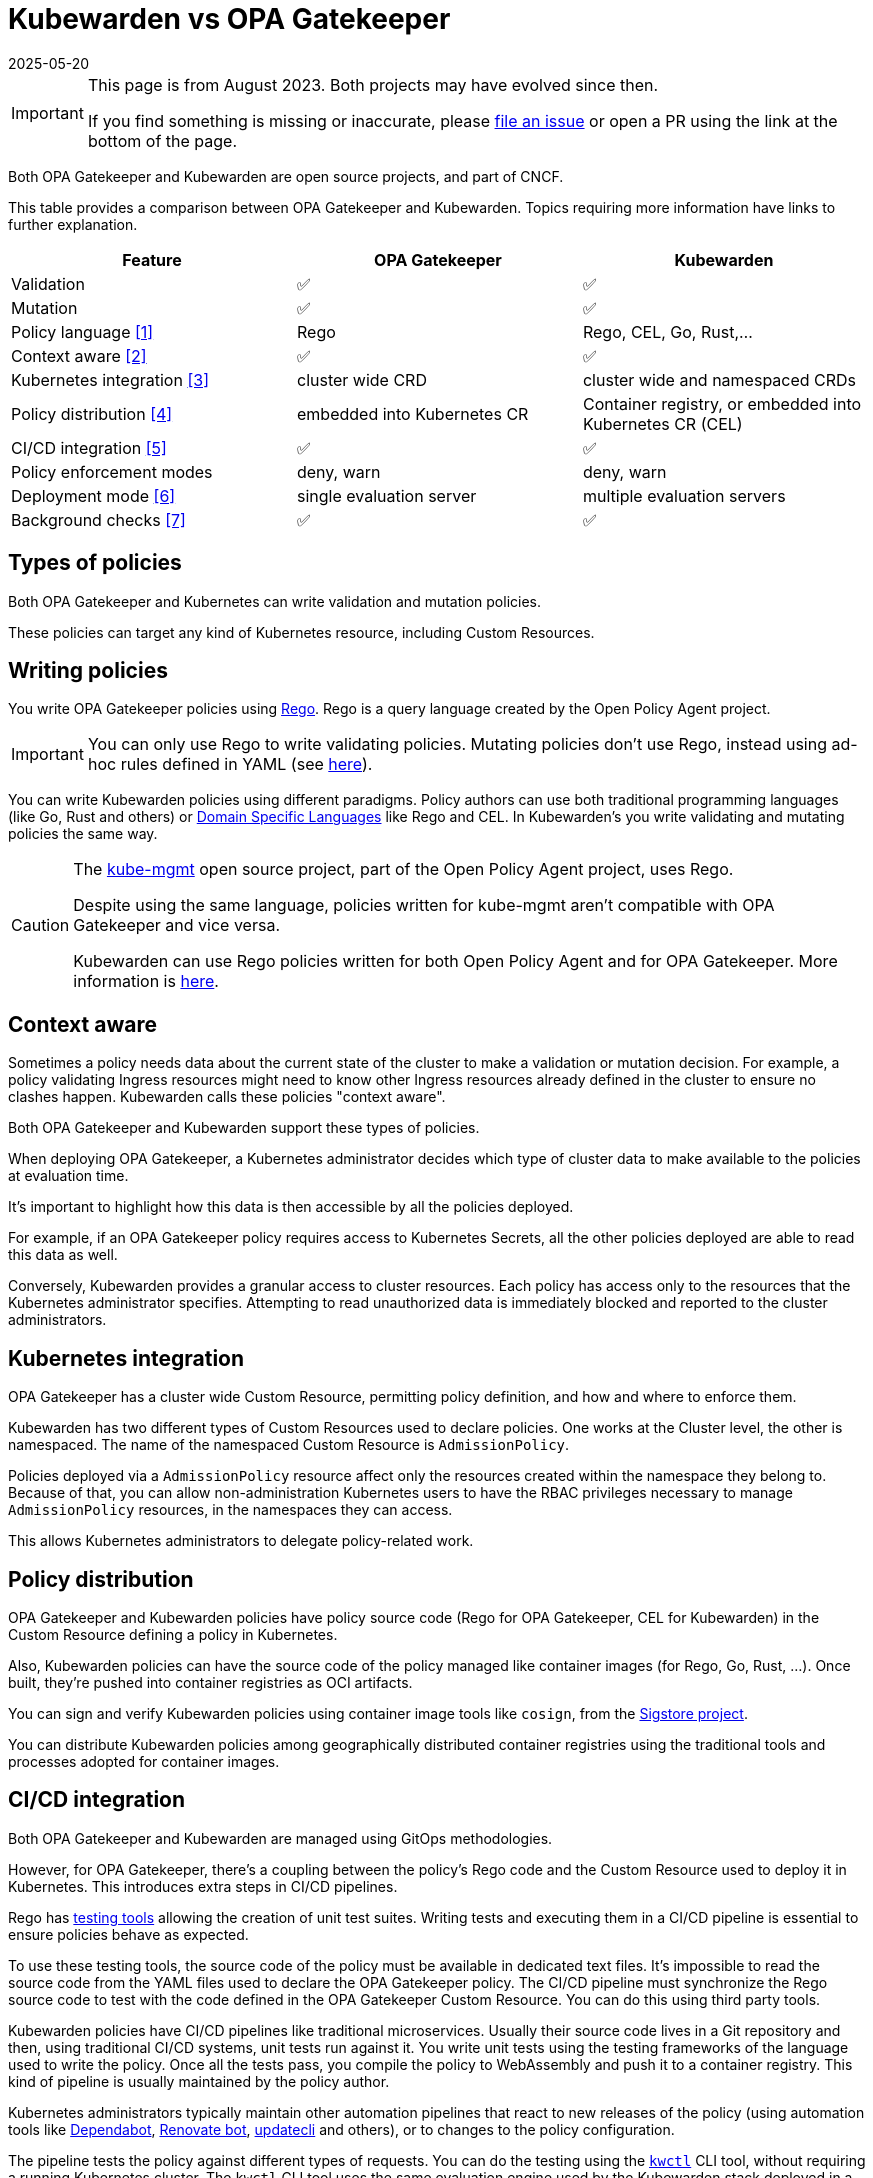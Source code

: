 = Kubewarden vs OPA Gatekeeper
:revdate: 2025-05-20
:page-revdate: {revdate}
:page-aliases: explanations/opa-comparison.adoc
:description: A brief comparison of the difference between Kubewarden and OPA Gatekeeper.
:doc-persona: ["kubewarden-all"]
:doc-topic: ["explanations", "kubewarden-vs-opa_gatekeeper"]
:doc-type: ["explanation"]
:keywords: ["kubewarden", "kubernetes", "opa gatekeeper", "comparison"]
:sidebar_label: Kubewarden vs OPA Gatekeeper
:current-version: {page-origin-branch}

[IMPORTANT]
====

This page is from August 2023. Both projects may have evolved since then.

If you find something is missing or inaccurate, please
https://github.com/kubewarden/docs/[file an issue] or open a PR using the link
at the bottom of the page.

====


Both OPA Gatekeeper and Kubewarden are open source projects, and part of CNCF.

This table provides a comparison between OPA Gatekeeper and Kubewarden. Topics
requiring more information have links to further explanation.

|===
| Feature | OPA Gatekeeper | Kubewarden

| Validation
| ✅
| ✅

| Mutation
| ✅
| ✅

| Policy language <<_writing_policies,[1]>>
| Rego
| Rego, CEL, Go, Rust,...

| Context aware <<_context_aware,[2]>>
| ✅
| ✅

| Kubernetes integration <<_kubernetes_integration,[3]>>
| cluster wide CRD
| cluster wide and namespaced CRDs

| Policy distribution <<_policy_distribution,[4]>>
| embedded into Kubernetes CR
| Container registry, or embedded into Kubernetes CR (CEL)

| CI/CD integration <<_cicd_integration,[5]>>
| ✅
| ✅

| Policy enforcement modes
| deny, warn
| deny, warn

| Deployment mode <<_deployment_mode,[6]>>
| single evaluation server
| multiple evaluation servers

| Background checks <<_background_checks,[7]>>
| ✅
| ✅
|===

== Types of policies

Both OPA Gatekeeper and Kubernetes can write validation and mutation policies.

These policies can target any kind of Kubernetes resource, including Custom
Resources.

== Writing policies

You write OPA Gatekeeper policies using
https://www.openpolicyagent.org/docs/latest/#rego[Rego]. Rego is a query
language created by the Open Policy Agent project.

[IMPORTANT]
====

You can only use Rego to write validating policies. Mutating policies don't
use Rego, instead using ad-hoc rules defined in YAML (see
https://open-policy-agent.github.io/gatekeeper/website/docs/mutation[here]).

====


You can write Kubewarden policies using different paradigms. Policy authors can
use both traditional programming languages (like Go, Rust and others) or
https://en.wikipedia.org/wiki/Domain-specific_language[Domain Specific
Languages] like Rego and CEL. In Kubewarden's you write validating and mutating
policies the same way.

[CAUTION]
====

The https://github.com/open-policy-agent/kube-mgmt[kube-mgmt]
open source project, part of the Open Policy Agent project, uses Rego.

Despite using the same language, policies written for kube-mgmt aren't
compatible with OPA Gatekeeper and vice versa.

Kubewarden can use Rego policies written for both Open Policy
Agent and for OPA Gatekeeper. More information is
xref:/tutorials/writing-policies/rego/01-intro-rego.adoc[here].

====


== Context aware

Sometimes a policy needs data about the current state of the cluster to make a
validation or mutation decision. For example, a policy validating Ingress
resources might need to know other Ingress resources already defined in the
cluster to ensure no clashes happen. Kubewarden calls these policies "context
aware".

Both OPA Gatekeeper and Kubewarden support these types of policies.

When deploying OPA Gatekeeper, a Kubernetes administrator decides which type of
cluster data to make available to the policies at evaluation time.

It's important to highlight how this data is then accessible by all the
policies deployed.

For example, if an OPA Gatekeeper policy requires access to Kubernetes Secrets,
all the other policies deployed are able to read this data as well.

Conversely, Kubewarden provides a granular access to cluster resources.
Each policy has access only to the resources that the Kubernetes administrator
specifies. Attempting to read unauthorized data is immediately blocked and
reported to the cluster administrators.

== Kubernetes integration

OPA Gatekeeper has a cluster wide Custom Resource, permitting policy
definition, and how and where to enforce them.

Kubewarden has two different types of Custom Resources used to declare
policies. One works at the Cluster level, the other is namespaced. The name of
the namespaced Custom Resource is `AdmissionPolicy`.

Policies deployed via a `AdmissionPolicy` resource affect only the resources
created within the namespace they belong to. Because of that, you can allow
non-administration Kubernetes users to have the RBAC privileges necessary to
manage `AdmissionPolicy` resources, in the namespaces they can access.

This allows Kubernetes administrators to delegate policy-related work.

== Policy distribution

OPA Gatekeeper and Kubewarden policies have policy source code (Rego for OPA
Gatekeeper, CEL for Kubewarden) in the Custom Resource defining a policy in
Kubernetes.

Also, Kubewarden policies can have the source code of the policy managed like
container images (for Rego, Go, Rust, ...). Once built, they're pushed into
container registries as OCI artifacts.

You can sign and verify Kubewarden policies using container image tools like
`cosign`, from the https://sigstore.dev[Sigstore project].

You can distribute Kubewarden policies among geographically distributed
container registries using the traditional tools and processes adopted for
container images.

== CI/CD integration

Both OPA Gatekeeper and Kubewarden are managed using GitOps methodologies.

However, for OPA Gatekeeper, there's a coupling between the policy's Rego code
and the Custom Resource used to deploy it in Kubernetes.
This introduces extra steps in CI/CD pipelines.

Rego has https://www.openpolicyagent.org/docs/latest/policy-testing/[testing
tools] allowing the creation of unit test suites. Writing tests and executing
them in a CI/CD pipeline is essential to ensure policies behave as expected.

To use these testing tools, the source code of the policy must be available in
dedicated text files. It's impossible to read the source code from the YAML
files used to declare the OPA Gatekeeper policy. The CI/CD pipeline must
synchronize the Rego source code to test with the code defined in the OPA
Gatekeeper Custom Resource. You can do this using third party tools.

Kubewarden policies have CI/CD pipelines like traditional microservices.
Usually their source code lives in a Git repository and then, using traditional
CI/CD systems, unit tests run against it. You write unit tests using the
testing frameworks of the language used to write the policy. Once all the tests
pass, you compile the policy to WebAssembly and push it to a container
registry. This kind of pipeline is usually maintained by the policy author.

Kubernetes administrators typically maintain other automation pipelines that react to
new releases of the policy (using automation tools like
https://docs.github.com/en/code-security/dependabot/working-with-dependabot[Dependabot],
https://www.mend.io/renovate/[Renovate bot],
https://www.updatecli.io/[updatecli] and others), or to changes to the
policy configuration.

The pipeline tests the policy against different types of requests. You can do
the testing using the https://github.com/kubewarden/kwctl[`kwctl`] CLI tool,
without requiring a running Kubernetes cluster. The `kwctl` CLI tool uses the
same evaluation engine used by the Kubewarden stack deployed in a Kubernetes
cluster.

== Policy enforcement modes

Both OPA Gatekeeper and Kubewarden can deploy policies using two different
operation modes:

* `deny`: violation of a policy rejects the request
* `warn`: violation of a policy doesn't cause rejection and is logged

== Deployment mode

The same server evaluates all the OPA Gatekeeper policies. Conversely,
Kubewarden allows definition of multiple evaluation servers. You define these
servers by a Custom Resource called `PolicyServer`.

When declaring a Kubewarden policy, the Kubernetes administrator decides which
`PolicyServer` host it.

[NOTE]
====

The `PolicyServer` object is a high level abstraction introduced by Kubewarden.
Behind the scenes a `Deployment` with a specific replica size is created.

Each `PolicyServer` can have a different replica size from others.

====

This allows interesting scenarios like the following ones:

* Deploy critical policies to a dedicated Policy Server pool.
* Deploy the policies of a noisy tenant to a dedicated Policy Server pool.

== Background checks

As policies are added, removed, and reconfigured the resources already in the
cluster might become non-compliant.

Both OPA Gatekeeper and Kubewarden have a scanner that operates in the
background. This scanner evaluates resources already defined in the cluster and
flags non-compliant ones.

The only difference between OPA Gatekeeper and Kubewarden is how the scanner
results get saved.

OPA Gatekeeper adds the violation details to the `status` field of a given
`Constraint` Custom Resource (see
https://open-policy-agent.github.io/gatekeeper/website/docs/audit#constraint-status[here]).

Kubewarden instead stores the results inside of a set of the Policy Report
Custom Resources defined by the
https://github.com/kubernetes-sigs/wg-policy-prototypes/tree/master/policy-report[Policy
Report working group].
